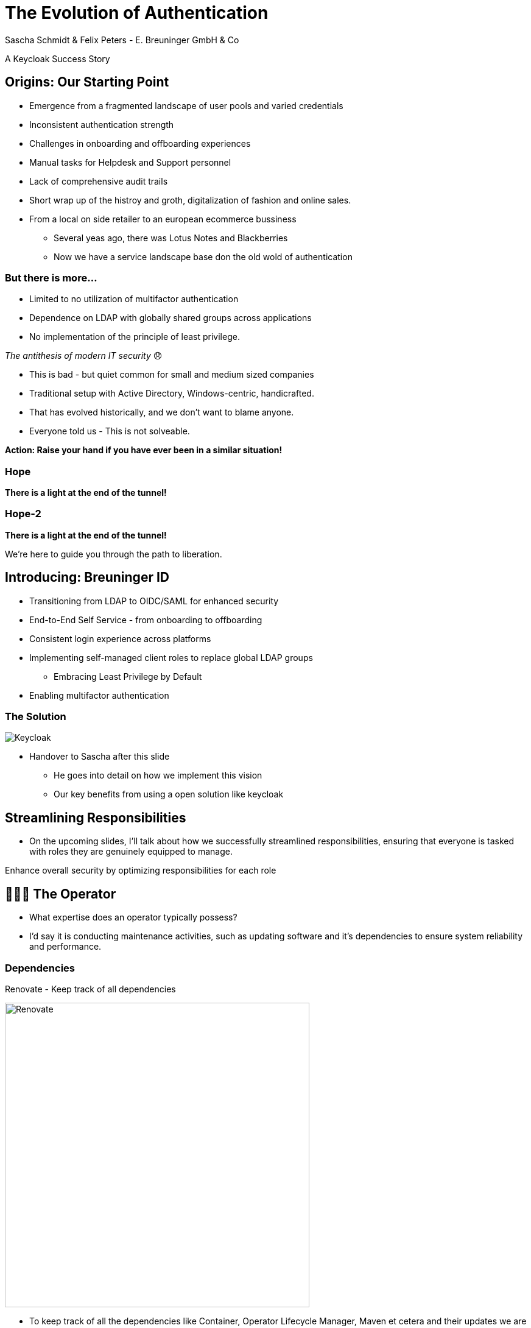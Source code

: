 [.title]
= The Evolution of Authentication
Sascha Schmidt & Felix Peters - E. Breuninger GmbH & Co

// Intro / Names / Company
A Keycloak Success Story 

:revealjs_theme: white
:customcss: custom.css
:revealjs_history: true
:icons: font
// 20 minutes
:revealjs_totalTime: 1200
:source-highlighter: highlight.js
:revealjs_transition: slide

:revealjs_width: 1200

:revealjs_pdfseparatefragments: false

== Origins: Our Starting Point

[%step]
* Emergence from a fragmented landscape of user pools and varied credentials
* Inconsistent authentication strength
* Challenges in onboarding and offboarding experiences
* Manual tasks for Helpdesk and Support personnel
* Lack of comprehensive audit trails

[.notes]
--
* Short wrap up of the histroy and groth, digitalization of fashion and online sales.
* From a local on side retailer to an european ecommerce bussiness
** Several yeas ago, there was Lotus Notes and Blackberries
** Now we have a service landscape base don the old wold of authentication
--

=== But there is more...

[%step]
* Limited to no utilization of multifactor authentication
* Dependence on LDAP with globally shared groups across applications
* No implementation of the principle of least privilege.

[%step]
__The antithesis of modern IT security__ 😞

[.notes]
--
* This is bad - but quiet common for small and medium sized companies
* Traditional setup with Active Directory, Windows-centric, handicrafted.
* That has evolved historically, and we don't want to blame anyone.
* Everyone told us - This is not solveable. 

**Action: Raise your hand if you have ever been in a similar situation!**
--

[%notitle]
[%auto-animate,auto-animate-duration=2]
=== Hope
// Just a little bit of animation foo
*There is a light at the end of the tunnel!*

[%notitle]
[%auto-animate,auto-animate-duration=2]
=== Hope-2

*There is a light at the end of the tunnel!*

We're here to guide you through the path to liberation.

== Introducing: Breuninger ID

[%step]
* Transitioning from LDAP to OIDC/SAML for enhanced security
* End-to-End Self Service - from onboarding to offboarding
* Consistent login experience across platforms
* Implementing self-managed client roles to replace global LDAP groups
** Embracing Least Privilege by Default
* Enabling multifactor authentication

[%notitle]
=== The Solution

image::images/Keycloak-logo.png[alt=Keycloak]

[.notes]
--
* Handover to Sascha after this slide
** He goes into detail on how we implement this vision
** Our key benefits from using a open solution like keycloak
--

// Handover to Sascha

== Streamlining Responsibilities

[.notes]
--
* On the upcoming slides, I'll talk about how we successfully streamlined responsibilities, ensuring that everyone is tasked with roles they are genuinely equipped to manage.
--

Enhance overall security by optimizing responsibilities for each role

== 👨🏼‍🔧 The Operator

[.notes]
--
* What expertise does an operator typically possess?
* I'd say it is conducting maintenance activities, such as updating software and it's dependencies to ensure system reliability and performance.
--

=== Dependencies

Renovate - Keep track of all dependencies

image::images/maintenance-renovate.png[alt=Renovate,height=500]

[.notes]
--
* To keep track of all the dependencies like Container, Operator Lifecycle Manager, Maven et cetera and their updates we are using renovate.
  * Renovate automatically opens merge requests in our git repository for every update.
--

=== Rollout

Automate everything

Tests => Merge => Release => Rollout

image::images/pipeline.png[]

[.notes]
--
* We have automated pipelines and tests in place that will automatically test every merge request
* For minor and patch updates, if the pipeline succeeds the merge request will automatically be merged to master
* On the master branch a new release will automatically be produced using semantic release
* This release is going to be deployed to production automatically
--

=== Observability

image::images/monitoring.png[]

[.notes]
--
* To identify potential issues and to ensure critical problems do not go unnoticed we set up and fine tuned a monitoring system.
* We are using prometheus and grafana for that purpose
* We keep track of logins per client, http errors, login errors and response times
* If for example the login error rate goes up really quickly we fire an alert so the operator can make sure keycloak still behaves
--

== 👨‍💻 The Developer

[.notes]
--
* Developers are the ideal choice for client onboarding, thanks to their in-depth knowledge of OIDC/SAML implementations, which ensures a seamless and tailored integration for each client.
* A well-defined user model, complete with consistent attributes, ensures a more organized and efficient onboarding experience.
--

=== The Developer

Client configuration and onboarding

image::images/client-manifest.png[[alt=Renovate,height=500]

[.notes]
--
* To simplify the process, we developed a solution named "The Client Factory."
** Developers can submit their client configuration by creatign a pull request
** We utilized `jsonschema` to establish a Kubernetes-style manifest for clients, ensuring structured and consistent client configurations.
** Clients can be categorized as either managed or unmanaged:
*** Managed clients are fully configured via these manifests, offering a hands-off approach for seamless integration.
*** Unmanaged clients receive only the essential setup from the factory, leaving the finer details of configuration to the application owner's discretion.
--

== 👨‍💼 The Application Owner

[.notes]
--
* Only the application owner has the necessary insight to reasonably determine access privileges for their application, making them uniquely qualified for this responsibility—neither helpdesk staff nor operators are equipped to make these decisions.
--

=== Self-Service

On- and Off-boarding

image::images/keycloak-client-1.png[[alt=Renovate,height=500]

[.notes]
--
* Using fine grained permissions the onboarding and - probably more important - the offboarding can be done using the keycloak console.
--

=== Manage Roles

Grant or revoke privileges

image::images/keycloak-client-2.png[[alt=Renovate,height=500]

[.notes]
--
* As an application owner you probably do not want to grant equal rights to everyone.
* And thats fine as long as there is a technical reason.
* Using Keycloak the application owner can do that him self.
--

== 🙋‍♂️ The Employee

[.notes]
--
* You want your users to not reuse credentials on multiple userbases
* Classic LDAP integration makes it hard for the user to figure out wether to use their company credentials or when they need to use individual credentials.
--

=== The last login form

image::images/login.png[alt=Renovate,height=500]

[.notes]
--
* This is the only login screen an employee at Breuninger should ever face
* The login will always be under the same URL
* When ever he is confronted with a different type of login form he should immediately get suspicious
--

=== Personal Information

Update personal information

image::images/user-info.png[alt=Renovate,height=500]

[.notes]
--
* Employees get enabled to update their personal information like their name or the preferred language.
* Though, honestly, it usualy makes more sense to update things like the name via the HR department.
--

=== Update Credentials

Change password, configure MFA

image::images/user-credentials.png[alt=Renovate,height=500]

[.notes]
--
* The user can as well change their password or add multi factor devices like TOTP applications or passkeys themself.
--

== Conclusion

Our Accomplishments

[%notitle]
== Conclusion-content

* **Enhanced Security Through Role Streamlining**: +
  Ensuring Comfort and Efficiency for All
* **Automation Drives Security:** +
  Eliminating Manual Tasks, Empowering Every Role
* **User-Centric Security:** +
  Simplified Access with a Single Sign-On Solution

**Keycloak: The Foundation Enabling Our Success**

[.notes]
--
--

== You can do it too!

